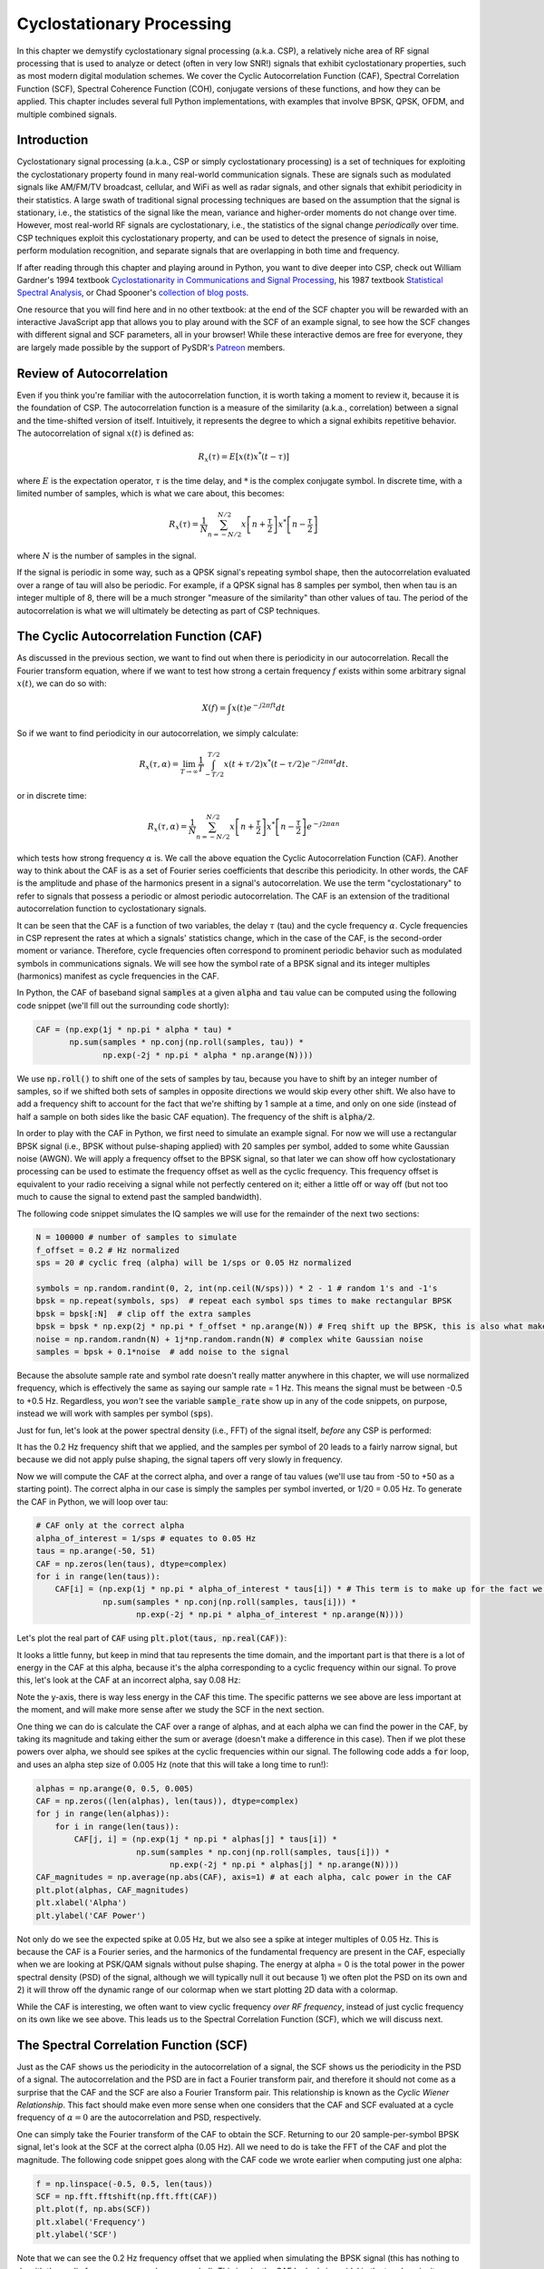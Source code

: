 .. _freq-domain-chapter:

##########################
Cyclostationary Processing
##########################

.. raw:: html

 <span style="display: table; margin: 0 auto; font-size: 20px;">Co-authored by <a href="https://www.linkedin.com/in/samuel-brown-vt">Sam Brown</a></span>

In this chapter we demystify cyclostationary signal processing (a.k.a. CSP), a relatively niche area of RF signal processing that is used to analyze or detect (often in very low SNR!) signals that exhibit cyclostationary properties, such as most modern digital modulation schemes.  We cover the Cyclic Autocorrelation Function (CAF), Spectral Correlation Function (SCF), Spectral Coherence Function (COH), conjugate versions of these functions, and how they can be applied.  This chapter includes several full Python implementations, with examples that involve BPSK, QPSK, OFDM, and multiple combined signals.

****************
Introduction
****************

Cyclostationary signal processing (a.k.a., CSP or simply cyclostationary processing) is a set of techniques for exploiting the cyclostationary property found in many real-world communication signals. These are signals such as modulated signals like AM/FM/TV broadcast, cellular, and WiFi as well as radar signals, and other signals that exhibit periodicity in their statistics. A large swath of traditional signal processing techniques are based on the assumption that the signal is stationary, i.e., the statistics of the signal like the mean, variance and higher-order moments do not change over time. However, most real-world RF signals are cyclostationary, i.e., the statistics of the signal change *periodically* over time. CSP techniques exploit this cyclostationary property, and can be used to detect the presence of signals in noise, perform modulation recognition, and separate signals that are overlapping in both time and frequency.

If after reading through this chapter and playing around in Python, you want to dive deeper into CSP, check out William Gardner's 1994 textbook `Cyclostationarity in Communications and Signal Processing <https://faculty.engineering.ucdavis.edu/gardner/wp-content/uploads/sites/146/2014/05/Cyclostationarity.pdf>`_, his 1987 textbook `Statistical Spectral Analysis <https://faculty.engineering.ucdavis.edu/gardner/wp-content/uploads/sites/146/2013/02/Statistical_Spectral_Analysis_A_Nonprobabilistic_Theory.pdf>`_, or Chad Spooner's `collection of blog posts <https://cyclostationary.blog/>`_.

One resource that you will find here and in no other textbook: at the end of the SCF chapter you will be rewarded with an interactive JavaScript app that allows you to play around with the SCF of an example signal, to see how the SCF changes with different signal and SCF parameters, all in your browser!  While these interactive demos are free for everyone, they are largely made possible by the support of PySDR's `Patreon <https://www.patreon.com/PySDR>`_ members.

*************************
Review of Autocorrelation
*************************

Even if you think you're familiar with the autocorrelation function, it is worth taking a moment to review it, because it is the foundation of CSP. The autocorrelation function is a measure of the similarity (a.k.a., correlation) between a signal and the time-shifted version of itself.  Intuitively, it represents the degree to which a signal exhibits repetitive behavior.  The autocorrelation of signal :math:`x(t)` is defined as:

.. math::
    R_x(\tau) = E[x(t)x^*(t-\tau)]

where :math:`E` is the expectation operator, :math:`\tau` is the time delay,  and :math:`*` is the complex conjugate symbol.  In discrete time, with a limited number of samples, which is what we care about, this becomes:

.. math::
    R_x(\tau) = \frac{1}{N} \sum_{n=-N/2}^{N/2} x\left[ n+\frac{\tau}{2} \right] x^*\left[ n-\frac{\tau}{2} \right]

where :math:`N` is the number of samples in the signal.  

If the signal is periodic in some way, such as a QPSK signal's repeating symbol shape, then the autocorrelation evaluated over a range of tau will also be periodic.  For example, if a QPSK signal has 8 samples per symbol, then when tau is an integer multiple of 8, there will be a much stronger "measure of the similarity" than other values of tau.  The period of the autocorrelation is what we will ultimately be detecting as part of CSP techniques.

************************************************
The Cyclic Autocorrelation Function (CAF)
************************************************

As discussed in the previous section, we want to find out when there is periodicity in our autocorrelation.  Recall the Fourier transform equation, where if we want to test how strong a certain frequency :math:`f` exists within some arbitrary signal :math:`x(t)`, we can do so with:

.. math::
    X(f) = \int x(t) e^{-j2\pi ft} dt

So if we want to find periodicity in our autocorrelation, we simply calculate: 

.. math::
    R_x(\tau, \alpha) = \lim_{T\rightarrow\infty} \frac{1}{T} \int_{-T/2}^{T/2} x(t + \tau/2)x^*(t - \tau/2)e^{-j2\pi \alpha t}dt.

or in discrete time:

.. math::
    R_x(\tau, \alpha) = \frac{1}{N} \sum_{n=-N/2}^{N/2} x\left[ n+\frac{\tau}{2} \right] x^*\left[ n-\frac{\tau}{2} \right] e^{-j2\pi \alpha n}

which tests how strong frequency :math:`\alpha` is.  We call the above equation the Cyclic Autocorrelation Function (CAF).  Another way to think about the CAF is as a set of Fourier series coefficients that describe this periodicity. In other words, the CAF is the amplitude and phase of the harmonics present in a signal's autocorrelation.  We use the term "cyclostationary" to refer to signals that possess a periodic or almost periodic autocorrelation.  The CAF is an extension of the traditional autocorrelation function to cyclostationary signals.

It can be seen that the CAF is a function of two variables, the delay :math:`\tau` (tau) and the cycle frequency :math:`\alpha`. Cycle frequencies in CSP represent the rates at which a signals' statistics change, which in the case of the CAF, is the second-order moment or variance. Therefore, cycle frequencies often correspond to prominent periodic behavior such as modulated symbols in communications signals. We will see how the symbol rate of a BPSK signal and its integer multiples (harmonics) manifest as cycle frequencies in the CAF.

In Python, the CAF of baseband signal :code:`samples` at a given :code:`alpha` and :code:`tau` value can be computed using the following code snippet (we'll fill out the surrounding code shortly):

.. code-block:: python
 
 CAF = (np.exp(1j * np.pi * alpha * tau) *
        np.sum(samples * np.conj(np.roll(samples, tau)) * 
               np.exp(-2j * np.pi * alpha * np.arange(N))))

We use :code:`np.roll()` to shift one of the sets of samples by tau, because you have to shift by an integer number of samples, so if we shifted both sets of samples in opposite directions we would skip every other shift.  We also have to add a frequency shift to account for the fact that we're shifting by 1 sample at a time, and only on one side (instead of half a sample on both sides like the basic CAF equation).  The frequency of the shift is :code:`alpha/2`.

In order to play with the CAF in Python, we first need to simulate an example signal. For now we will use a rectangular BPSK signal (i.e., BPSK without pulse-shaping applied) with 20 samples per symbol, added to some white Gaussian noise (AWGN).  We will apply a frequency offset to the BPSK signal, so that later we can show off how cyclostationary processing can be used to estimate the frequency offset as well as the cyclic frequency.  This frequency offset is equivalent to your radio receiving a signal while not perfectly centered on it; either a little off or way off (but not too much to cause the signal to extend past the sampled bandwidth).

The following code snippet simulates the IQ samples we will use for the remainder of the next two sections:

.. code-block:: python

 N = 100000 # number of samples to simulate
 f_offset = 0.2 # Hz normalized
 sps = 20 # cyclic freq (alpha) will be 1/sps or 0.05 Hz normalized
 
 symbols = np.random.randint(0, 2, int(np.ceil(N/sps))) * 2 - 1 # random 1's and -1's
 bpsk = np.repeat(symbols, sps)  # repeat each symbol sps times to make rectangular BPSK
 bpsk = bpsk[:N]  # clip off the extra samples
 bpsk = bpsk * np.exp(2j * np.pi * f_offset * np.arange(N)) # Freq shift up the BPSK, this is also what makes it complex
 noise = np.random.randn(N) + 1j*np.random.randn(N) # complex white Gaussian noise
 samples = bpsk + 0.1*noise  # add noise to the signal

Because the absolute sample rate and symbol rate doesn't really matter anywhere in this chapter, we will use normalized frequency, which is effectively the same as saying our sample rate = 1 Hz.  This means the signal must be between -0.5 to +0.5 Hz.  Regardless, you *won't* see the variable :code:`sample_rate` show up in any of the code snippets, on purpose, instead we will work with samples per symbol (:code:`sps`).

Just for fun, let's look at the power spectral density (i.e., FFT) of the signal itself, *before* any CSP is performed:

.. image:: ../_images/psd_of_bpsk_used_for_caf.svg
   :align: center 
   :target: ../_images/psd_of_bpsk_used_for_caf.svg
   :alt: PSD of BPSK used for CAF

It has the 0.2 Hz frequency shift that we applied, and the samples per symbol of 20 leads to a fairly narrow signal, but because we did not apply pulse shaping, the signal tapers off very slowly in frequency.

Now we will compute the CAF at the correct alpha, and over a range of tau values (we'll use tau from -50 to +50 as a starting point).  The correct alpha in our case is simply the samples per symbol inverted, or 1/20 = 0.05 Hz.  To generate the CAF in Python, we will loop over tau:

.. code-block:: python

    # CAF only at the correct alpha
    alpha_of_interest = 1/sps # equates to 0.05 Hz
    taus = np.arange(-50, 51)
    CAF = np.zeros(len(taus), dtype=complex)
    for i in range(len(taus)):
        CAF[i] = (np.exp(1j * np.pi * alpha_of_interest * taus[i]) * # This term is to make up for the fact we're shifting by 1 sample at a time, and only on one side
                  np.sum(samples * np.conj(np.roll(samples, taus[i])) * 
                         np.exp(-2j * np.pi * alpha_of_interest * np.arange(N))))

Let's plot the real part of :code:`CAF` using :code:`plt.plot(taus, np.real(CAF))`:

.. image:: ../_images/caf_at_correct_alpha.svg
   :align: center 
   :target: ../_images/caf_at_correct_alpha.svg
   :alt: CAF at correct alpha

It looks a little funny, but keep in mind that tau represents the time domain, and the important part is that there is a lot of energy in the CAF at this alpha, because it's the alpha corresponding to a cyclic frequency within our signal.  To prove this, let's look at the CAF at an incorrect alpha, say 0.08 Hz:

.. image:: ../_images/caf_at_incorrect_alpha.svg
   :align: center 
   :target: ../_images/caf_at_incorrect_alpha.svg
   :alt: CAF at incorrect alpha

Note the y-axis, there is way less energy in the CAF this time.  The specific patterns we see above are less important at the moment, and will make more sense after we study the SCF in the next section.

One thing we can do is calculate the CAF over a range of alphas, and at each alpha we can find the power in the CAF, by taking its magnitude and taking either the sum or average (doesn't make a difference in this case).  Then if we plot these powers over alpha, we should see spikes at the cyclic frequencies within our signal.  The following code adds a :code:`for` loop, and uses an alpha step size of 0.005 Hz (note that this will take a long time to run!):

.. code-block:: python

    alphas = np.arange(0, 0.5, 0.005)
    CAF = np.zeros((len(alphas), len(taus)), dtype=complex)
    for j in range(len(alphas)):
        for i in range(len(taus)):
            CAF[j, i] = (np.exp(1j * np.pi * alphas[j] * taus[i]) *
                         np.sum(samples * np.conj(np.roll(samples, taus[i])) * 
                                np.exp(-2j * np.pi * alphas[j] * np.arange(N))))
    CAF_magnitudes = np.average(np.abs(CAF), axis=1) # at each alpha, calc power in the CAF
    plt.plot(alphas, CAF_magnitudes)
    plt.xlabel('Alpha')
    plt.ylabel('CAF Power')

.. image:: ../_images/caf_avg_over_alpha.svg
   :align: center 
   :target: ../_images/caf_avg_over_alpha.svg
   :alt: CAF average over alpha

Not only do we see the expected spike at 0.05 Hz, but we also see a spike at integer multiples of 0.05 Hz.  This is because the CAF is a Fourier series, and the harmonics of the fundamental frequency are present in the CAF, especially when we are looking at PSK/QAM signals without pulse shaping.  The energy at alpha = 0 is the total power in the power spectral density (PSD) of the signal, although we will typically null it out because 1) we often plot the PSD on its own and 2) it will throw off the dynamic range of our colormap when we start plotting 2D data with a colormap.

While the CAF is interesting, we often want to view cyclic frequency *over RF frequency*, instead of just cyclic frequency on its own like we see above.  This leads us to the Spectral Correlation Function (SCF), which we will discuss next.

************************************************
The Spectral Correlation Function (SCF)
************************************************

Just as the CAF shows us the periodicity in the autocorrelation of a signal, the SCF shows us the periodicity in the PSD of a signal. The autocorrelation and the PSD are in fact a Fourier transform pair, and therefore it should not come as a surprise that the CAF and the SCF are also a Fourier Transform pair. This relationship is known as the *Cyclic Wiener Relationship*. This fact should make even more sense when one considers that the CAF and SCF evaluated at a cycle frequency of :math:`\alpha=0` are the autocorrelation and PSD, respectively.

One can simply take the Fourier transform of the CAF to obtain the SCF.  Returning to our 20 sample-per-symbol BPSK signal, let's look at the SCF at the correct alpha (0.05 Hz). All we need to do is take the FFT of the CAF and plot the magnitude. The following code snippet goes along with the CAF code we wrote earlier when computing just one alpha:

.. code-block:: python

 f = np.linspace(-0.5, 0.5, len(taus))
 SCF = np.fft.fftshift(np.fft.fft(CAF))
 plt.plot(f, np.abs(SCF))
 plt.xlabel('Frequency')
 plt.ylabel('SCF')

.. image:: ../_images/fft_of_caf.svg
   :align: center 
   :target: ../_images/fft_of_caf.svg
   :alt: FFT of CAF

Note that we can see the 0.2 Hz frequency offset that we applied when simulating the BPSK signal (this has nothing to do with the cyclic frequency or samples per symbol).  This is why the CAF looked sinusoidal in the tau domain; it was primarily the RF frequency which in our example was relatively high.

Unfortunately, doing this for thousands or millions of alphas is extremely computationally intensive.  The other downside of just taking the FFT of the CAF is it does not involve any averaging. Efficient/practical computing of the SCF usually involves some form of averaging; either time-based or frequency-based, as we will discuss in the next two sections.

Below is an interactive JavaScript app that implements an SCF, so that you can play around with different signal and SCF parameters to build your intuition.  The frequency of the signal is a fairly straightforward knob, and shows how well the SCF can identify RF frequency.  Try adding pulse shaping by unchecking the Rectangular Pulse option, and play around with different roll-off values.  Note that using the default alpha-step, not all samples per symbols will lead to a visible spike in the SCF.  You can try lowering alpha-step, although it will increase the processing time. 

.. raw:: html

    <form id="mainform" name="mainform">
        <label>Samples to Simulate </label>
        <select id="N">
            <option value="1024">1024</option>
            <option value="2048">2048</option>
            <option value="4096">4096</option>
            <option value="8192" selected="selected">8192</option>
            <option value="16384">16384</option>
            <option value="32768">32768</option>
            <option value="65536">65536</option>
            <option value="131072">131072</option>
            <option value="262144">262144</option>
        </select>
        <br />
        <label>Frequency [normalized Hz] </label>
        <input type="range" id="freq" value="0.2" min="-0.5" max="0.5" step="0.05">
        <span id="freq_display">0.2</span>
        <br />
        <label>Samples per Symbol [int] </label>
        <input type="range" id="sps" value="20" min="4" max="30" step="1">
        <span id="sps_display">20</span>
        <br />
        <label>RC Rolloff [0 to 1] </label>
        <input type="number" id="rolloff" value="0.5" min="0" max="1" step="0.0001">
        <label>Rectangular Pulses </label>
        <input type="checkbox" id="rect" checked>
        <br />
        <label>Alpha Start </label>
        <input type="number" id="alpha_start" value="0" min="0" max="100" step="0.0001">
        <br />
        <label>Alpha Stop </label>
        <input type="number" id="alpha_stop" value="0.3" min="0" max="1" step="0.0001">
        <br />
        <label>Alpha Step </label>
        <input type="number" id="alpha_step" value="0.001" min="0.0001" max="0.1" step="0.0001">
        <br />
        <label>Noise Level </label>
        <input type="number" id="noise" value="0.001" min="0" max="10" step="0.0001">
        <br />
        <button type="submit" id="submit_button">Submit</button>
    </form>
    <form id="resetform" name="resetform">
        <button type="submit" id="submit_button">Reset</button>
    </form>
    <canvas id="scf_canvas"></canvas>
    <script>cyclostationary_app()</script>
    </body>


********************************
Frequency Smoothing Method (FSM)
********************************

Now that we have a good conceptual understanding of the SCF, let's look at how we can compute it efficiently.  First, consider the periodogram which is simply the squared magnitude of the Fourier transform of a signal:

.. math::

 I(u,f) = \frac{1}{N}\left|X(u,f)\right|^2
 
We can obtain the cyclic periodogram through the product of two Fourier transforms shifted in frequency:

.. math::

 I(u,f,\alpha) = \frac{1}{N}X(u,f + \alpha/2) X^*(u,f - \alpha/2)

Both of these represent estimates of the PSD and the SCF, but to obtain the true value of the SCF one must average over either time or frequency.  Averaging over time is known as the Time Smoothing Method (TSM):

.. math::
    S_X(f, \alpha) = \lim_{T\rightarrow\infty} \frac{1}{T} \lim_{U\rightarrow\infty} \frac{1}{U} \int_{-U/2}^{U/2} X(t,f + \alpha/2) X^*(t,f - \alpha/2) dt

while averaging over frequency is known as the Frequency Smoothing Method (FSM):

.. math::
    S_X(f, \alpha) = \lim_{\Delta\rightarrow 0} \lim_{T\rightarrow \infty} \frac{1}{T} g_{\Delta}(f) \otimes \left[X(t,f + \alpha/2) X^*(t,f - \alpha/2)\right]

where the function :math:`g_{\Delta}(f)` is a frequency smoothing function that averages over a small range of frequencies. 

Below is a minimal Python implementation of the FSM, which is a frequency-based averaging method for calculating the SCF of a signal.  First it computes the cyclic periodogram by multiplying two shifted versions of the FFT, and then each slice is filtered with a window function whose length determines the resolution of the resulting SCF estimate. So, longer windows will produce smoother results with lower resolution while shorter ones will do the opposite.

.. code-block:: python

    alphas = np.arange(0, 0.3, 0.001)
    Nw = 256 # window length
    N = len(samples) # signal length
    window = np.hanning(Nw)

    X = np.fft.fftshift(np.fft.fft(samples)) # FFT of entire signal
    
    num_freqs = int(np.ceil(N/Nw)) # freq resolution after decimation
    SCF = np.zeros((len(alphas), num_freqs), dtype=complex)
    for i in range(len(alphas)):
        shift = int(alphas[i] * N/2)
        SCF_slice = np.roll(X, -shift) * np.conj(np.roll(X, shift))
        SCF[i, :] = np.convolve(SCF_slice, window, mode='same')[::Nw] # apply window and decimate by Nw
    SCF = np.abs(SCF)
    SCF[0, :] = 0 # null out alpha=0 which is just the PSD of the signal, it throws off the dynamic range

    extent = (-0.5, 0.5, float(np.max(alphas)), float(np.min(alphas)))
    plt.imshow(SCF, aspect='auto', extent=extent, vmax=np.max(SCF)/2)
    plt.xlabel('Frequency [Normalized Hz]')
    plt.ylabel('Cyclic Frequency [Normalized Hz]')
    plt.show()

Let's calculate the SCF for the rectangular BPSK signal we used before, with 20 samples per symbol over a range of cyclic frequencies from 0 to 0.3 using a 0.001 step size:

.. image:: ../_images/scf_freq_smoothing.svg
   :align: center 
   :target: ../_images/scf_freq_smoothing.svg
   :alt: SCF with the Frequency Smoothing Method (FSM), showing cyclostationary signal processing

This method has the advantage that only one large FFT is required, but it also has the disadvantage that many convolution operations are required for the smoothing.  Note the decimation that occurs after the convolve using :code:`[::Nw]`; this is optional but highly recommended to reduce the number of pixels you'll ultimately need to display, and because of the way the SCF is calculated we're not "throwing away" information by decimating by :code:`Nw`.

***************************
Time Smoothing Method (TSM)
***************************

Next we will look at an implementation of the TSM in Python. The code snippet below divides the signal into *num_windows* blocks, each of length *Nw* with an overlap of *Noverlap*.  Note that the overlap functionality is not required, but tends to help make a nicer output.  The signal is then multiplied by a window function (in this case, Hanning, but it can be any window) and the FFT is taken. The SCF is then calculated by averaging the result from each block. The window length plays the same exact role as in the FSM determining the resolution/smoothness trade-off.


.. code-block:: python

    alphas = np.arange(0, 0.3, 0.001)
    Nw = 256 # window length
    N = len(samples) # signal length
    Noverlap = int(2/3*Nw) # block overlap
    num_windows = int((N - Noverlap) / (Nw - Noverlap)) # Number of windows
    window = np.hanning(Nw)

    SCF = np.zeros((len(alphas), Nw), dtype=complex)
    for ii in range(len(alphas)): # Loop over cyclic frequencies
        neg = samples * np.exp(-1j*np.pi*alphas[ii]*np.arange(N))
        pos = samples * np.exp( 1j*np.pi*alphas[ii]*np.arange(N))
        for i in range(num_windows):
            pos_slice = window * pos[i*(Nw-Noverlap):i*(Nw-Noverlap)+Nw]
            neg_slice = window * neg[i*(Nw-Noverlap):i*(Nw-Noverlap)+Nw]
            SCF[ii, :] += np.fft.fft(neg_slice) * np.conj(np.fft.fft(pos_slice)) # Cross Cyclic Power Spectrum
    SCF = np.fft.fftshift(SCF, axes=1) # shift the RF freq axis
    SCF = np.abs(SCF)
    SCF[0, :] = 0 # null out alpha=0 which is just the PSD of the signal, it throws off the dynamic range

    extent = (-0.5, 0.5, float(np.max(alphas)), float(np.min(alphas)))
    plt.imshow(SCF, aspect='auto', extent=extent, vmax=np.max(SCF)/2)
    plt.xlabel('Frequency [Normalized Hz]')
    plt.ylabel('Cyclic Frequency [Normalized Hz]')
    plt.show()

.. image:: ../_images/scf_time_smoothing.svg
   :align: center 
   :target: ../_images/scf_time_smoothing.svg
   :alt: SCF with the Time Smoothing Method (TSM), showing cyclostationary signal processing

Looks roughly the same as the FSM!

*****************
Pulse-Shaped BPSK
*****************

Up until this point, we have only investigated CSP of a *rectangular* BPSK signal.  However, in actual RF systems, we almost never see rectangular pulses, with the one exception being the BPSK chipping sequence within direct-sequence spread spectrum (DSSS) which tends to be approximately rectangular.  

Let's now look at a BPSK signal with a raised-cosine (RC) pulse shape, which is a common pulse shape used in digital communications, and is used to reduce the occupied bandwidth of the signal compared to rectangular BPSK.  As discussed in the :ref:`pulse-shaping-chapter` chapter, the RC pulse shape in the time domain is given by:

.. math::
 h(t) = \mathrm{sinc}\left( \frac{t}{T} \right) \frac{\cos\left(\frac{\pi\beta t}{T}\right)}{1 - \left( \frac{2 \beta t}{T}   \right)^2}

The :math:`\beta` parameter determines how quickly the filter tapers off in the time domain, which will be inversely proportional with how quickly it tapers off in frequency:

.. image:: ../_images/raised_cosine_freq.svg
   :align: center 
   :target: ../_images/raised_cosine_freq.svg
   :alt: The raised cosine filter in the frequency domain with a variety of roll-off values

Note that :math:`\beta=0` corresponds to an infinitely long pulse shape and thus is not practical.  Also note that :math:`\beta=1` does *not* correspond to a rectangular pulse shape.  The roll-off factor is typically chosen to be between 0.2 and 0.4 in practice.

We can simulate a BPSK signal with a raised-cosine pulse shaping using the following code snippet; note the first 5 lines and last 4 lines are the same as rectangular BPSK:

.. code-block:: python

    N = 100000 # number of samples to simulate
    f_offset = 0.2 # Hz normalized
    sps = 20 # cyclic freq (alpha) will be 1/sps or 0.05 Hz normalized
    num_symbols = int(np.ceil(N/sps))
    symbols = np.random.randint(0, 2, num_symbols) * 2 - 1 # random 1's and -1's

    pulse_train = np.zeros(num_symbols * sps)
    pulse_train[::sps] = symbols # easier explained by looking at an example output
    print(pulse_train[0:96].astype(int))

    # Raised-Cosine Filter for Pulse Shaping
    beta = 0.3 # roll-off parameter (avoid exactly 0.2, 0.25, 0.5, and 1.0)
    num_taps = 101 # somewhat arbitrary
    t = np.arange(num_taps) - (num_taps-1)//2
    h = np.sinc(t/sps) * np.cos(np.pi*beta*t/sps) / (1 - (2*beta*t/sps)**2) # RC equation
    bpsk = np.convolve(pulse_train, h, 'same') # apply the pulse shaping
    
    bpsk = bpsk[:N]  # clip off the extra samples
    bpsk = bpsk * np.exp(2j * np.pi * f_offset * np.arange(N)) # Freq shift up the BPSK, this is also what makes it complex
    noise = np.random.randn(N) + 1j*np.random.randn(N) # complex white Gaussian noise
    samples = bpsk + 0.1*noise  # add noise to the signal

Note that :code:`pulse_train` is simply our symbols with :code:`sps - 1` zeros after each one, in sequence, e.g.:

.. code-block:: bash

 [ 1  0  0  0  0  0  0  0  0  0  0  0  0  0  0  0  0  0  0  0  1  0  0  0
   0  0  0  0  0  0  0  0  0  0  0  0  0  0  0  0  1  0  0  0  0  0  0  0
   0  0  0  0  0  0  0  0  0  0  0  0  1  0  0  0  0  0  0  0  0  0  0  0
   0  0  0  0  0  0  0  0 -1  0  0  0  0  0  0  0  0  0  0  0  0  0  0  0...

The plot below shows the pulse-shaped BPSK in the time domain, before noise, and before the frequency shift is added:

.. image:: ../_images/pulse_shaped_BSPK.svg
   :align: center 
   :target: ../_images/pulse_shaped_BSPK.svg
   :alt: Pulse-shaped BPSK signal with a raised-cosine pulse shape

Now let's calculate the SCF of this pulse-shaped BPSK signal with a roll-off of 0.3, 0.6, and 0.9. We will use the same frequency shift of 0.2 Hz, and the FSM implementation, with the same FSM parameters and symbol length as used in the rectangular BPSK example, to make it a fair comparison:

:code:`beta = 0.3`:

.. image:: ../_images/scf_freq_smoothing_pulse_shaped_bpsk.svg
   :align: center 
   :target: ../_images/scf_freq_smoothing_pulse_shaped_bpsk.svg
   :alt: SCF of pulse-shaped BPSK using the Frequency Smoothing Method (FSM) beta 0.3

:code:`beta = 0.6`:

.. image:: ../_images/scf_freq_smoothing_pulse_shaped_bpsk2.svg
   :align: center 
   :target: ../_images/scf_freq_smoothing_pulse_shaped_bpsk2.svg
   :alt: SCF of pulse-shaped BPSK using the Frequency Smoothing Method (FSM) beta 0.6

:code:`beta = 0.9`:

.. image:: ../_images/scf_freq_smoothing_pulse_shaped_bpsk3.svg
   :align: center 
   :target: ../_images/scf_freq_smoothing_pulse_shaped_bpsk3.svg
   :alt: SCF of pulse-shaped BPSK using the Frequency Smoothing Method (FSM) beta 0.9

In all three, we no longer get the sidelobes in the frequency axis, and in the cyclic frequency axis we don't get the same powerful harmonics of the fundamental cyclic frequency.  This is because the raised-cosine pulse shape has a much better spectral containment than the rectangular pulse shape, and the sidelobes are much lower.  As a result, pulse-shaped signals tend to have a much "cleaner" SCF than rectangular signals, resembling a single spike with a smearing above it.  This will apply to all single carrier digitally modulated signals, not just BPSK.  As beta gets larger we get a broader spike in the frequency axis because the signal takes up more bandwidth.

********************************
SNR and Number of Symbols
********************************

Coming Soon!  We will cover how at a certain point, higher SNR doesn't help, and instead you need more symbols, and how packet-based waveforms will lead to a limited number of symbols per transmission.

********************************
QPSK and Higher-Order Modulation
********************************

Coming Soon! It will include QPSK, higher order PSK, QAM, and a brief intro into higher-order cyclic moments and cumulants.

********************************
Multiple Overlapping Signals
********************************

Up until now we have only looked at one signal at a time, but what if our received signal contains multiple individual signals that overlap in frequency, time, and even cyclic frequency (i.e., have the same samples per symbol)?  If signals don't overlap in frequency at all, you can use simple filtering to separate them, and a PSD to detect them, assuming they are above the noise floor.  If they don't overlap in time, then you can detect the rising and falling edge of each transmission, then use time-gating to separate the signal processing of each one.  In CSP we are often focused on detecting the presence of signals at different cyclic frequencies that overlap in both time and frequency. 

Let's simulate three signals, each with different properties:

* Signal 1: Rectangular BPSK with 20 samples per symbol and 0.2 Hz frequency offset
* Signal 2: Pulse-shaped BPSK with 20 samples per symbol, -0.1 Hz frequency offset, and 0.35 roll-off
* Signal 3: Pulse-shaped QPSK with 4 samples per symbol, 0.2 Hz frequency offset, and 0.21 roll-off

As you can see, we have two signals that have the same cyclic frequency, and two with the same RF frequency.  This will let us experiment with different degrees of parameter overlap.

A fractional delay filter with an arbitrary (non-integer) delay is applied to each signal, so that there are no weird artifacts caused by the signals being simulated with aligned samples (learn more about this in the :ref:`sync-chapter` chapter).  The rectangular BPSK signal is reduced in power compared to the other two, as rectangular-pulsed signals exhibit very strong cyclostationary properties so they tend to dominate the SCF.

.. raw:: html

   <details>
   <summary>Expand for Python code simulating the three signals</summary>

.. code-block:: python

    N = 1000000 # number of samples to simulate

    def fractional_delay(x, delay):
        N = 21 # number of taps
        n = np.arange(-N//2, N//2) # ...-3,-2,-1,0,1,2,3...
        h = np.sinc(n - delay) # calc filter taps
        h *= np.hamming(N) # window the filter to make sure it decays to 0 on both sides
        h /= np.sum(h) # normalize to get unity gain, we don't want to change the amplitude/power
        return np.convolve(x, h, 'same') # apply filter

    # Signal 1, Rect BPSK
    sps = 20
    f_offset = 0.2
    signal1 = np.repeat(np.random.randint(0, 2, int(np.ceil(N/sps))) * 2 - 1, sps)
    signal1 = signal1[:N] * np.exp(2j * np.pi * f_offset * np.arange(N))
    signal1 = fractional_delay(signal1, 0.12345)

    # Signal 2, Pulse-shaped BPSK
    sps = 20
    f_offset = -0.1
    beta = 0.35
    symbols = np.random.randint(0, 2, int(np.ceil(N/sps))) * 2 - 1
    pulse_train = np.zeros(int(np.ceil(N/sps)) * sps)
    pulse_train[::sps] = symbols
    t = np.arange(101) - (101-1)//2
    h = np.sinc(t/sps) * np.cos(np.pi*beta*t/sps) / (1 - (2*beta*t/sps)**2)
    signal2 = np.convolve(pulse_train, h, 'same')
    signal2 = signal2[:N] * np.exp(2j * np.pi * f_offset * np.arange(N))
    signal2 = fractional_delay(signal2, 0.52634)

    # Signal 3, Pulse-shaped QPSK
    sps = 4
    f_offset = 0.2
    beta = 0.21
    data = x_int = np.random.randint(0, 4, int(np.ceil(N/sps))) # 0 to 3
    data_degrees = data*360/4.0 + 45 # 45, 135, 225, 315 degrees
    symbols = np.cos(data_degrees*np.pi/180.0) + 1j*np.sin(data_degrees*np.pi/180.0)
    pulse_train = np.zeros(int(np.ceil(N/sps)) * sps, dtype=complex)
    pulse_train[::sps] = symbols
    t = np.arange(101) - (101-1)//2
    h = np.sinc(t/sps) * np.cos(np.pi*beta*t/sps) / (1 - (2*beta*t/sps)**2)
    signal3 = np.convolve(pulse_train, h, 'same')
    signal3 = signal3[:N] * np.exp(2j * np.pi * f_offset * np.arange(N))
    signal3 = fractional_delay(signal3, 0.3526)

    # Add noise
    noise = np.random.randn(N) + 1j*np.random.randn(N)
    samples = 0.5*signal1 + signal2 + 1.5*signal3 + 0.1*noise

.. raw:: html

   </details>

Before we dive into the CSP, let's look at the PSD of this signal:

.. image:: ../_images/psd_of_multiple_signals.svg
   :align: center 
   :target: ../_images/psd_of_multiple_signals.svg
   :alt: PSD of three different signals

Signals 1 and 3, which are on the positive side of the PSD, overlap and you can barely see Signal 1 (which is narrower) sticking out.  We can also get a feel for the noise level.

We will now use the FSM to calculate the SCF of these combined signals:

.. image:: ../_images/scf_freq_smoothing_pulse_multiple_signals.svg
   :align: center 
   :target: ../_images/scf_freq_smoothing_pulse_multiple_signals.svg
   :alt: SCF of three different signals using the Frequency Smoothing Method (FSM)

Notice how Signal 1, even though it's rectangular pulse-shaped, has its harmonics mostly masked by the cone above Signal 3.  Recall that in the PSD, Signal 1 was "hiding behind" Signal 3.  Through CSP, we can detect that Signal 1 is present, and get a close approximation of its cyclic frequency, which can then be used to synchronize to it.  This is the power of cyclostationary signal processing!

************************
Alternative CSP Features
************************

The SCF is not the only way to detect cyclostationarity in a signal, especially if you don't care about seeing cyclic frequency over RF frequency.  One simple method (both in terms of conceptually and computational complexity) involves taking the **FFT of the magnitude** of the signal, and looking for spikes.  In Python this is extremely simple:

.. code-block:: python

    samples_mag = np.abs(samples)
    #samples_mag = samples * np.conj(samples) # pretty much the same as line above
    magnitude_metric = np.abs(np.fft.fft(samples_mag))

Note that this method is effectively the same as multiplying the signal by the complex conjugate of itself, then taking the FFT.

Before plotting the metric we will null out the DC component, as it will contain a lot of energy and throw off the dynamic range.  We will also get rid of half of the FFT output, because the input to the FFT is real, so the output is symmetric.  We can then plot the metric and see the spikes:

.. code-block:: python

    magnitude_metric = magnitude_metric[:len(magnitude_metric)//2] # only need half because input is real
    magnitude_metric[0] = 0 # null out the DC component
    f = np.linspace(-0.5, 0.5, len(samples))
    plt.plot(f, magnitude_metric)

You can then use a peak finding algorithm, such as SciPy's :code:`signal.find_peaks()`.  Below we plot :code:`magnitude_metric` for each of the three signals used in the Multiple Overlapping Signals section, first individually, then combined:

.. image:: ../_images/non_csp_metric.svg
   :align: center 
   :target: ../_images/non_csp_metric.svg
   :alt: Metric for detecting cyclostationarity in a signal without using a CAF or SCF

The rectangular BPSK harmonics are unfortunately overlapping with the other signal's cyclic frequencies, but this shows one downside of this alternative approach: you can't view cyclic frequency over RF frequency like in the SCF.  

While this method exploits cyclostationarity in signals, it's typically not considered a "CSP technique", perhaps due to its simplicity...

For finding the RF frequency of a signal, i.e., the carrier frequency offset, there is a similar trick.  For BPSK signals, all you have to do is take the FFT of the signal squared (this will be a complex input to the FFT).  It will show a spike at the carrier frequency offset multiplied by two.  For QPSK signals, you can take the FFT of the signal to the 4th power, and it will show a spike at the carrier frequency offset multiplied by 4.

.. code-block:: python

    samples_squared = samples**2
    squared_metric = np.abs(np.fft.fftshift(np.fft.fft(samples_squared)))/len(samples)
    squared_metric[len(squared_metric)//2] = 0 # null out the DC component

    samples_quartic = samples**4
    quartic_metric = np.abs(np.fft.fftshift(np.fft.fft(samples_quartic)))/len(samples)
    quartic_metric[len(quartic_metric)//2] = 0 # null out the DC component

You can try this method out on your own simulated or captured signals, it's very useful outside of CSP.

*********************************
Spectral Coherence Function (COH)
*********************************

*TLDR: The spectral coherence function is a normalized version of the SCF that, in some situations, is worth using in place of the regular SCF.*

Another measure of cyclostationarity, which can prove more insightful than the raw SCF in many cases, is the Spectral Coherence Function (COH). The COH takes the SCF and normalizes it such that the result lies between -1 and 1 (although we will be looking at magnitude which is between 0 and 1). This is useful because it isolates the information about the cyclostationarity of the signal from information about the signal's power spectrum, both of which are contained in the raw SCF. By normalizing, the power spectrum information is removed from the result leaving only the effects of cyclic correlation.

To aide in one's understanding of the COH, it is helpful to review the concept of the `correlation coefficient <https://en.wikipedia.org/wiki/Pearson_correlation_coefficient>`_ from statistics. The correlation coefficient :math:`\rho_{X,Y}` quantifies the degree to which two random variables :math:`X` and :math:`Y` are related, on a scale from -1 to 1. It is defined as the covariance divided by the product of the standard deviations:

.. math::
    \rho_{X,Y} = \frac{E[(X-\mu_X)(Y-\mu_Y)]}{\sigma_X \sigma_Y}

The COH extends this concept to spectral correlation such that it quantifies the degree to which the power spectral density (PSD) of a signal at one frequency is related to the PSD of the same signal at another frequency.  These two frequencies are simply the frequency shifts that we apply as part of calculating the SCF.  To calculate the COH, we first calculate the SCF as before, denoted :math:`S_X(f,\alpha)`, and then normalize by the product of two shifted PSD terms, analogous to normalizing by the product of standard deviations:

.. math::
    \rho = C_x(f, \alpha) = \frac{S_X(f,\alpha)}{\sqrt{C_x^0(f + \alpha/2) C_x^0(f - \alpha/2)}}

The denominator is the important/new part, the two terms :math:`C_x^0(f + \alpha/2)` and :math:`C_x^0(f - \alpha/2)` are simply the PSD shifted by :math:`\alpha/2` and :math:`-\alpha/2`. Another way to think about this is that the SCF is a cross-spectral density (a power spectrum that involves two input signals) while the normalizing terms in the denominator are the auto-spectral densities (power spectra that involve only one input signal).

We will now apply this to our Python code, specifically the SCF using the frequency smoothing method (FSM).  Because the FSM does the averaging in the frequency domain, we already have :math:`C_x^0(f + \alpha/2)` and :math:`C_x^0(f - \alpha/2)` at our disposal, in the Python code they are simply :code:`np.roll(X, -shift)` and :code:`np.roll(X, shift)` because :code:`X` is our signal after taking the FFT.  So all we have to do is multiply them together, take the square root, and divide our SCF slice by that result (note that this happens within the for loop over alpha):

.. code-block:: python

    COH_slice = SCF_slice / np.sqrt(np.roll(X, -shift) * np.roll(X, shift))

Lastly, we will repeat the same convolve and decimation that we did to calculate the final SCF slice 

.. code-block:: python

    COH[i, :] = np.convolve(COH_slice, window, mode='same')[::Nw]

.. raw:: html

   <details>
   <summary>Expand for the full code to generate and plot both the SCF and COH</summary>

.. code-block:: python

    alphas = np.arange(0, 0.3, 0.001)
    Nw = 256 # window length
    N = len(samples) # signal length
    window = np.hanning(Nw)
    
    X = np.fft.fftshift(np.fft.fft(samples)) # FFT of entire signal
    
    num_freqs = int(np.ceil(N/Nw)) # freq resolution after decimation
    SCF = np.zeros((len(alphas), num_freqs), dtype=complex)
    COH = np.zeros((len(alphas), num_freqs), dtype=complex)
    for i in range(len(alphas)):
        shift = int(alphas[i] * N/2)
        SCF_slice = np.roll(X, -shift) * np.conj(np.roll(X, shift))
        SCF[i, :] = np.convolve(SCF_slice, window, mode='same')[::Nw] # apply window and decimate by Nw
        COH_slice = SCF_slice / np.sqrt(np.roll(X, -shift) * np.roll(X, shift))
        COH[i, :] = np.convolve(COH_slice, window, mode='same')[::Nw] # apply the same windowing + decimation
    SCF = np.abs(SCF)
    COH = np.abs(COH)

    # null out alpha=0 for both so that it doesnt hurt our dynamic range and ability to see the non-zero alphas
    SCF[np.argmin(np.abs(alphas)), :] = 0
    COH[np.argmin(np.abs(alphas)), :] = 0

    extent = (-0.5, 0.5, float(np.max(alphas)), float(np.min(alphas)))
    fig, [ax0, ax1] = plt.subplots(1, 2, figsize=(10, 5))
    ax0.imshow(SCF, aspect='auto', extent=extent, vmax=np.max(SCF)/2)
    ax0.set_xlabel('Frequency [Normalized Hz]')
    ax0.set_ylabel('Cyclic Frequency [Normalized Hz]')
    ax0.set_title('Regular SCF')
    ax1.imshow(COH, aspect='auto', extent=extent, vmax=np.max(COH)/2)
    ax1.set_xlabel('Frequency [Normalized Hz]')
    ax1.set_title('Spectral Coherence Function (COH)')
    plt.show()

.. raw:: html

   </details>

Now let us calculate the COH (as well as regular SCF) for a rectangular BPSK signal with 20 samples per symbol and 0.2 Hz frequency offset:

.. image:: ../_images/scf_coherence.svg
   :align: center 
   :target: ../_images/scf_coherence.svg
   :alt: SCF and COH of a rectangular BPSK signal with 20 samples per symbol and 0.2 Hz frequency offset

As you can see, the higher alphas are much more pronounced in the COH than in the SCF.  Running the same code on the pulse-shaped BPSK signal we find there is not a ton of difference:

.. image:: ../_images/scf_coherence_pulse_shaped.svg
   :align: center 
   :target: ../_images/scf_coherence_pulse_shaped.svg
   :alt: SCF and COH of a pulse-shaped BPSK signal with 20 samples per symbol and 0.2 Hz frequency offset

Try generating both the SCF and COH for your application to see which one works best!

**********
Conjugates
**********

Up until this point, we have been using the following formulas for the CAF and the SCF where the complex conjugate (:math:`*` symbol) of the signal is used in the second term:

.. math::
    R_x(\tau,\alpha) = \lim_{T\rightarrow\infty} \frac{1}{T} \int_{-T/2}^{T/2} x(t + \tau/2)x^*(t - \tau/2)e^{-j2\pi \alpha t}dt \\
    S_X(f,\alpha) = \lim_{T\rightarrow\infty} \frac{1}{T} \lim_{U\rightarrow\infty} \frac{1}{U} \int_{-U/2}^{U/2} X(t,f + \alpha/2) X^*(t,f - \alpha/2) dt

There is, however, an alternate form for the CAF and SCF in which there is no conjugate included. These forms are called the *conjugate CAF* and the *conjugate SCF*, respectively.  The naming convention it's a little confusing, but the main thing to remember is that there's a "normal" version of the CAF/SCF, and a conjugate version.  The conjugate version is useful when you want to extract more information from the signal, but it's not always necessary depending on the signal.  The conjugate CAF and SCF are defined as:

.. math::
    R_{x^*}(\tau,\alpha) = \lim_{T\rightarrow\infty} \frac{1}{T} \int_{-T/2}^{T/2} x(t + \tau/2)x(t - \tau/2)e^{-j2\pi \alpha t}dt \\
    S_{x^*}(f,\alpha) = \lim_{T\rightarrow\infty} \frac{1}{T} \lim_{U\rightarrow\infty} \frac{1}{U} \int_{-U/2}^{U/2} X(t,f + \alpha/2) X(t,f - \alpha/2) dt

which is the same as the original CAF and SCF, but without the conjugate.  The discrete time versions are also all the same except for the conjugate being removed.

To understand the significance of the conjugate forms, consider the quadrature representation of a real-valued bandpass signal:

.. math::
    y(t) = x_I(t) \cos(2\pi f_c t + \phi) + x_Q(t) \sin(2\pi f_c t + \phi)

:math:`x_I(t)` and :math:`x_Q(t)` are the in-phase (I) and quadrature (Q) components of the signal, respectively, and it is these IQ samples that we are ultimately processing with CSP at baseband.

Using Euler's formula, :math:`e^{jx} = \cos(x) + j \sin(x)`, we can rewrite the above equation using complex exponentials:

.. math::
    y(t) = \frac{x_I(t) - j x_Q(t)}{2} e^{j 2\pi f_c t + j \phi} + \frac{x_I(t) + j x_Q(t)}{2} e^{-j 2\pi f_c t - j \phi}

We can use complex envelope, which we will call :math:`z(t)`, to represent the real-valued signal :math:`y(t)`, assuming that the signal bandwidth is much smaller than the carrier frequency :math:`f_c` which is typically the case in RF applications:

.. math::
    y(t) = z(t) e^{j 2 \pi f_c t + j \phi} + z^*(t) e^{-j 2 \pi f_c t - j \phi}

This is known as the complex-baseband representation.

Coming back to the CAF, let's try computing the portion of the CAF known as the "lag product", which is just the :math:`x(t + \tau/2) x(t - \tau/2)` part:

.. math::
    \left(z(t + \tau/2) e^{j 2 \pi f_c (t + \tau/2) + j \phi} + z^*(t + \tau/2) e^{-j 2 \pi f_c (t + \tau/2) - j \phi}\right) \times \\ \left(z(t - \tau/2) e^{j 2 \pi f_c (t - \tau/2) + j \phi} + z^*(t - \tau/2) e^{-j 2 \pi f_c (t - \tau/2) - j \phi}\right)

Although it may not be immediately obvious, this result contains four terms corresponding to the four combinations of conjugated and non-conjugated :math:`z(t)`:

.. math::
    z(t + \tau/2) z(t - \tau/2) e^{(\ldots)} \\
    z(t + \tau/2) z^*(t - \tau/2) e^{(\ldots)} \\
    z^*(t + \tau/2) z(t - \tau/2) e^{(\ldots)} \\
    z^*(t + \tau/2) z^*(t - \tau/2) e^{(\ldots)}

It turns out that the 1st and 4th ones are effectively the same thing as far as information we can obtain from them, as are the 2nd and 3rd.  So there are really only two cases we care about, the conjugate case and the non-conjugate case.  In summary, if one wishes to obtain the full extent of statistical information from :math:`y(t)`, each combination of conjugated and non-conjugated terms must be considered.

In order to implement the conjugate SCF using the frequency smoothing method, there is one extra step beyond removing the :code:`conj()`, because we are doing one big FFT and then averaging in the frequency domain.  There is a property of the Fourier transform that states that a complex conjugate in the time domain corresponds to the frequency domain being flipped and conjugated:

.. math::
    x^*(t) \leftrightarrow X^*(-f)

Now because we were already complex conjugating the second term in the normal SCF (recall that we were using the code :code:`SCF_slice = np.roll(X, -shift) * np.conj(np.roll(X, shift))`), when we complex conjugate it again it just goes away, so what we are left with is the following:

.. code-block:: python

    SCF_slice = np.roll(X, -shift) * np.flip(np.roll(X, -shift - 1))

Note the added :code:`np.flip()`, and the :code:`roll()` needs to happen in the reverse direction.  The full FSM implementation of the conjugate SCF is as follows:

.. code-block:: python

    alphas = np.arange(-1, 1, 0.01) # Conj SCF should be calculated from -1 to +1
    Nw = 256 # window length
    N = len(samples) # signal length
    window = np.hanning(Nw)

    X = np.fft.fftshift(np.fft.fft(samples)) # FFT of entire signal
    
    num_freqs = int(np.ceil(N/Nw)) # freq resolution after decimation
    SCF = np.zeros((len(alphas), num_freqs), dtype=complex)
    for i in range(len(alphas)):
        shift = int(np.round(alphas[i] * N/2))
        SCF_slice = np.roll(X, -shift) * np.flip(np.roll(X, -shift - 1)) # THIS LINE IS THE ONLY DIFFERENCE
        SCF[i, :] = np.convolve(SCF_slice, window, mode='same')[::Nw]
    SCF = np.abs(SCF)

    extent = (-0.5, 0.5, float(np.min(alphas)), float(np.max(alphas)))
    plt.imshow(SCF, aspect='auto', extent=extent, vmax=np.max(SCF)/2, origin='lower')
    plt.xlabel('Frequency [Normalized Hz]')
    plt.ylabel('Cyclic Frequency [Normalized Hz]')
    plt.show()

Another big change with the conjugate SCF is that we want to calculate alphas between -1 and +1, whereas with the normal SCF we just did 0.0 to 0.5 due to symmetry.  You will see why this is the case first-hand once we start looking at the conjugate SCF of example signals.

Now what is the importance of doing the conjugate SCF?  To demonstrate, let's look at the conjugate SCF of our basic rectangular BPSK signal with 20 samples per symbol (leading to a cyclic frequency of 0.05 Hz) and 0.2 Hz frequency offset:

.. image:: ../_images/scf_conj_rect_bpsk.svg
   :align: center 
   :target: ../_images/scf_conj_rect_bpsk.svg
   :alt: Conjugate SCF of rectangular BPSK using the Frequency Smoothing Method (FSM)

Here is the big take-away from this section: what you ultimately get in the conjugate SCF are spikes at the cyclic frequency +/- **twice** the carrier frequency offset, which we will refer to as :math:`f_c`. In the frequency axis it will be centered at 0 Hz instead of :math:`f_c`.  Our frequency offset was 0.2 Hz, so we end up getting spikes at 0.4 Hz +/- the cyclic frequency of 0.05 Hz.  If there is one thing to remember about the conjugate SCF, it is to expect spikes at:

.. math::
    2f_c \pm \alpha

Let's now look at pulse-shaped BPSK with the same 0.2 Hz offset, 20 samples per symbol, and a 0.3 roll-off:

.. image:: ../_images/scf_conj_pulseshaped_bpsk.svg
   :align: center 
   :target: ../_images/scf_conj_pulseshaped_bpsk.svg
   :alt: Conjugate SCF of raised cosine pulse-shaped BPSK using the Frequency Smoothing Method (FSM)

Seems reasonable given the normal SCF pattern we saw with BPSK.

Now for the fun part, let's look at the conjugate SCF of rectangular QPSK with the same 0.2 Hz and 20 samples per symbol:

.. image:: ../_images/scf_conj_rect_qpsk.svg
   :align: center 
   :target: ../_images/scf_conj_rect_qpsk.svg
   :alt: Conjugate SCF of rectangular QPSK using the Frequency Smoothing Method (FSM)

At first it might seem like there was a bug in our code, but take a look at the colorbar, which indicates what values the colors correspond to.  When using :code:`plt.imshow()` with automatic scaling, you have to be aware that it's always going to scale the colors (in our case, purple through yellow) from the lowest value to the highest value of the 2D array we give it.  In the case of our conjugate SCF of QPSK, the entire output is relatively low, because it turns out *there are no spikes in the conjugate SCF when using QPSK*.  Here is the same QPSK output but using the scaling to match our previous BPSK examples:

.. image:: ../_images/scf_conj_rect_qpsk_scaled.svg
   :align: center 
   :target: ../_images/scf_conj_rect_qpsk_scaled.svg
   :alt: Conjugate SCF of rectangular QPSK using the Frequency Smoothing Method (FSM) with scaling

Note the range of the colorbar.

The conjugate SCF for QPSK, as well as higher order PSK and QAM, is essentially zero/noise.  This means we can use the conjugate SCF to detect the presence of BPSK (e.g., the chipping sequence in DSSS) even if there are a bunch of QPSK/QAM signals overlapping with it.  This is a very powerful tool in the CSP toolbox!

Let's try running the conjugate SCF on the three-signal scenario we've been using several times throughout this tutorial, which includes the following signals:

* Signal 1: Rectangular BPSK with 20 samples per symbol and 0.2 Hz frequency offset
* Signal 2: Pulse-shaped BPSK with 20 samples per symbol, -0.1 Hz frequency offset, and 0.35 roll-off
* Signal 3: Pulse-shaped QPSK with 4 samples per symbol, 0.2 Hz frequency offset, and 0.21 roll-off

.. image:: ../_images/scf_conj_multiple_signals.svg
   :align: center 
   :target: ../_images/scf_conj_multiple_signals.svg
   :alt: Conjugate SCF of three different signals using the Frequency Smoothing Method (FSM)

Notice how we can see the two BPSK signals but the QPSK signal doesn't show up, or else we would see a spike at alpha = 0.65 and 0.15 Hz.  It might be hard to see without zooming in, but there are spikes at 0.4 +/- 0.05 Hz and -0.2 +/- 0.05 Hz.

********************************
FFT Accumulation Method (FAM)
********************************

The FSM and TSM techniques presented earlier work great, especially when you want to calculate a specific set of cyclic frequencies (note how both implementations involve looping over cyclic frequency as the outer loop). However, there is an even more efficient SCF implementation known as the FFT Accumulation Method (FAM), which inherently calculates the full set of cyclic frequencies (i.e., the cyclic frequencies corresponding to every integer shift of the signal, the number of which depend on signal length).  There is also a similar technique known as the `Strip Spectral Correlation Analyzer (SSCA) <https://cyclostationary.blog/2016/03/22/csp-estimators-the-strip-spectral-correlation-analyzer/>`_ which also calculates all cyclic frequencies at once, but is not covered in this chapter to avoid repetition.  This class of techniques that calculate all cyclic frequencies are sometimes referred to as "blind estimators" because they tend to be used when no prior knowledge of cyclic frequencies is known (otherwise, you would have a good idea of which cyclic frequencies to calculate and could use the FSM or TSM methods).  The FAM is a time-smoothing method (think of it like a fancy TSM), while the SSCA is like a fancy FSM.

The minimal Python code to implement the FAM is actually fairly simple, although because we are no longer looping over alpha it is not as easy to tie back to the math.  Just like the TSM, we break the signal into a bunch of time windows, with some overlap.  A Hanning window is applied to each chunk of samples.  There are two stages of FFTs performed as part of the FAM algorithm, and within the code note that the first FFT is performed on a 2D array, so it's doing a bunch of FFTs in one line of code.  After a frequency shift, we do a second FFT to build the SCF (we then take the magnitude squared).  For a more thorough explanation of the FAM, refer to the external resources at the end of this section.

.. code-block:: python

    N = 2**14
    x = samples[0:N]
    Np = 512 # Number of input channels, should be power of 2
    L = Np//4 # Offset between points in the same column at consecutive rows in the same channelization matrix. It should be chosen to be less than or equal to Np/4
    num_windows = (len(x) - Np) // L + 1
    Pe = int(np.floor(int(np.log(num_windows)/np.log(2))))
    P = 2**Pe
    N = L*P

    # channelization
    xs = np.zeros((num_windows, Np), dtype=complex)
    for i in range(num_windows):
        xs[i,:] = x[i*L:i*L+Np]
    xs2 = xs[0:P,:]

    # windowing
    xw = xs2 * np.tile(np.hanning(Np), (P,1))

    # first FFT
    XF1 = np.fft.fftshift(np.fft.fft(xw))

    # freq shift down
    f = np.arange(Np)/float(Np) - 0.5
    f = np.tile(f, (P, 1))
    t = np.arange(P)*L
    t = t.reshape(-1,1) # make it a column vector
    t = np.tile(t, (1, Np))
    XD = XF1 * np.exp(-2j*np.pi*f*t)

    # main calcs
    SCF = np.zeros((2*N, Np))
    Mp = N//Np//2
    for k in range(Np):
        for l in range(Np):
            XF2 = np.fft.fftshift(np.fft.fft(XD[:,k]*np.conj(XD[:,l]))) # second FFT
            i = (k + l) // 2
            a = int(((k - l) / Np + 1) * N)
            SCF[a-Mp:a+Mp, i] = np.abs(XF2[(P//2-Mp):(P//2+Mp)])**2

.. image:: ../_images/scf_fam.svg
   :align: center 
   :target: ../_images/scf_fam.svg
   :alt: SCF with the FFT Accumulation Method (FAM), showing cyclostationary signal processing

Let's zoom into the interesting part around 0.2 Hz and the low cyclic frequencies, to see more detail:

.. image:: ../_images/scf_fam_zoomedin.svg
   :align: center 
   :target: ../_images/scf_fam_zoomedin.svg
   :alt: Zoomed in version of SCF with the FFT Accumulation Method (FAM), showing cyclostationary signal processing

There is a clear hot spot at 0.05 Hz, and a low one at 0.1 Hz that may be tough to see with this colorscale.

We can also squash the RF frequency axis and plot the SCF in 1D, in order to more easily see which cyclic frequencies are present:

.. image:: ../_images/scf_fam_1d.svg
   :align: center 
   :target: ../_images/scf_fam_1d.svg
   :alt: Cyclic freq plot using the FFT Accumulation Method (FAM), showing cyclostationary signal processing

One big gotcha with the FAM is that it will generate an enormous number of pixels, depending on your signal size, and when only one or two rows in the :code:`imshow()` contain the energy, they can sometimes be masked due to the scaling done to display it on your monitor.  Make sure to note the size of the 2D SCF matrix, and if you want to reduce the number of pixels in the cyclic frequency axis, you can use a max pooling or mean pooling operation.  Place this code after the SCF calculation and before plotting (you may need to :code:`pip install scikit-image`):

.. code-block:: python

    # Max pooling in cyclic domain
    import skimage.measure
    print("Old shape of SCF:", SCF.shape)
    SCF = skimage.measure.block_reduce(SCF, block_size=(16, 1), func=np.max) # type: ignore
    print("New shape of SCF:", SCF.shape)

External Resources on FAM:

* R.S. Roberts, W. A. Brown, and H. H. Loomis, Jr., "Computationally Efficient Algorithms for Cyclic Spectral Analysis," IEEE Signal Processing Magazine, April 1991, pp. 38-49. `Available here <https://www.researchgate.net/profile/Faxin-Zhang-2/publication/353071530_Computationally_efficient_algorithms_for_cyclic_spectral_analysis/links/60e69d2d30e8e50c01eb9484/Computationally-efficient-algorithms-for-cyclic-spectral-analysis.pdf>`_
* Da Costa, Evandro Luiz. Detection and identification of cyclostationary signals. Diss. Naval Postgraduate School, 1996. `Available here <https://apps.dtic.mil/sti/pdfs/ADA311555.pdf>`_
* Chad's blog post on FAM: https://cyclostationary.blog/2018/06/01/csp-estimators-the-fft-accumulation-method/

********************************
OFDM
********************************

Cyclostationarity is especially strong in OFDM signals due to OFDM's use of a cyclic prefix (CP), which is where the last several samples of each OFDM symbol is copied and added to the beginning of the OFDM symbol.  This leads to a strong cyclic frequency corresponding to the OFDM symbol length (which is equal to the inverse of the subcarrier spacing, plus CP duration). 

Let's play around with an OFDM signal.  Below is the simulation of an OFDM signal with a CP using 64 subcarriers, 25% CP, and QPSK modulation on each subcarrier.  We'll interpolate by 2x to simulate receiving at a reasonable sample rate, so that means the OFDM symbol length in number of samples will be (64 + (64*0.25)) * 2 = 160 samples.  That means we should get spikes at alphas that are an integer multiple of 1/160, or 0.00625, 0.0125, 0.01875, etc. We will simulate 100k samples which corresponds to 625 OFDM symbols (recall that each OFDM symbol is fairly long).  

.. code-block:: python

    from scipy.signal import resample
    N = 100000 # number of samples to simulate
    num_subcarriers = 64
    cp_len = num_subcarriers // 4 # length of the cyclic prefix in symbols, in this case 25% of the starting OFDM symbol
    print("CP length in samples", cp_len*2) # remember there is 2x interpolation at the end
    print("OFDM symbol length in samples", (num_subcarriers+cp_len)*2) # remember there is 2x interpolation at the end
    num_symbols = int(np.floor(N/(num_subcarriers+cp_len))) // 2 # remember the interpolate by 2
    print("Number of OFDM symbols:", num_symbols)

    qpsk_mapping = {
        (0,0) : 1+1j,
        (0,1) : 1-1j,
        (1,0) : -1+1j,
        (1,1) : -1-1j,
    }
    bits_per_symbol = 2

    samples = np.empty(0, dtype=np.complex64)
    for _ in range(num_symbols):
        data = np.random.binomial(1, 0.5, num_subcarriers*bits_per_symbol) # 1's and 0's
        data = data.reshape((num_subcarriers, bits_per_symbol)) # group into subcarriers
        symbol_freq = np.array([qpsk_mapping[tuple(b)] for b in data]) # remember we start in the freq domain with OFDM
        symbol_time = np.fft.ifft(symbol_freq)
        symbol_time = np.hstack([symbol_time[-cp_len:], symbol_time]) # take the last CP samples and stick them at the start of the symbol
        samples = np.concatenate((samples, symbol_time)) # add symbol to samples buffer

    samples = resample(samples, len(samples)*2) # interpolate by 2x
    samples = samples[:N] # clip off the few extra samples

    # Add noise
    SNR_dB = 5
    n = np.sqrt(np.var(samples) * 10**(-SNR_dB/10) / 2) * (np.random.randn(N) + 1j*np.random.randn(N))
    samples = samples + n

Using the FSM to calculate the SCF at a relatively high cyclic resolution of 0.0001:

.. image:: ../_images/scf_freq_smoothing_ofdm.svg
   :align: center 
   :target: ../_images/scf_freq_smoothing_ofdm.svg
   :alt: SCF of OFDM using the Frequency Smoothing Method (FSM)

Note the horizontal line towards the top, indicating there is a low cyclic frequency.  Zooming into the lower cyclic frequencies, we can clearly see the cyclic frequency corresponding to the OFDM symbol length (alpha = 0.0125).  Not sure why we only get a spike at 2x, and not 1x or 3x or 4x...  Even dropping the resolution by another 10x doesn't show anything else besides the 2x, if anyone knows feel free to use the "Suggest an Edit" link at the bottom of this page.

.. image:: ../_images/scf_freq_smoothing_ofdm_zoomed_in.svg
   :align: center 
   :target: ../_images/scf_freq_smoothing_ofdm_zoomed_in.svg
   :alt: SCF of OFDM using the Frequency Smoothing Method (FSM) zoomed into the lower cyclic freqs

External resources on OFDM within the context of CSP:

#. Sutton, Paul D., Keith E. Nolan, and Linda E. Doyle. "Cyclostationary signatures in practical cognitive radio applications." IEEE Journal on selected areas in Communications 26.1 (2008): 13-24. `Available here <https://ieeexplore.ieee.org/stamp/stamp.jsp?arnumber=4413137&casa_token=81U1yMeRKMsAAAAA:6sQr9-VngNa2p_OW4zVyeQsRdUrZPkx3L-6ZPsH9LCo-pnTxs_AhjfAx27MFBbo4kl3YlgdkQJk&tag=1>`_

********************************************
Signal Detection With Known Cyclic Frequency
********************************************

In some applications you may want to use CSP to detect a signal/waveform that is already known, such as variants of 802.11, LTE, 5G, etc.  If you know the cyclic frequency of the signal, and you know your sample rate, then you really only need to calculate a single alpha and single tau.  Coming soon will be an example of this type of problem using an RF recording of WiFi.
